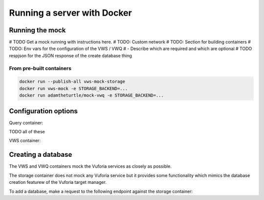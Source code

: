 Running a server with Docker
============================

Running the mock
----------------

# TODO Get a mock running with instructions here.
# TODO: Custom network
# TODO: Section for building containers
# TODO: Env vars for the configuration of the VWS / VWQ
# - Describe which are required and which are optional
# TODO respjson for the JSON response of the create database thing

From pre-built containers
^^^^^^^^^^^^^^^^^^^^^^^^^

.. code:: sh

   docker run --publish-all vws-mock-storage
   docker run vws-mock -e STORAGE_BACKEND=...
   docker run adamtheturtle/mock-vwq -e STORAGE_BACKEND=...

Configuration options
---------------------

.. envvar:: STORAGE_BACKEND

   This environment variable is needed by ...

Query container:


.. envvar:: DELETION_PROCESSING_SECONDS

   Address

.. envvar:: DELETION_RECOGNITION_SECONDS

   Address

TODO all of these

VWS container:


.. envvar:: PROCESSING_TIME_SECONDS

   Address

Creating a database
-------------------

The VWS and VWQ containers mock the Vuforia services as closely as possible.

The storage container does not mock any Vuforia service but it provides some functionality which mimics the database creation featurew of the Vuforia target manager.

To add a database, make a request to the following endpoint against the storage container:

.. autoflask:: mock_vws._flask_server.storage:STORAGE_FLASK_APP
   :endpoints: create_database
